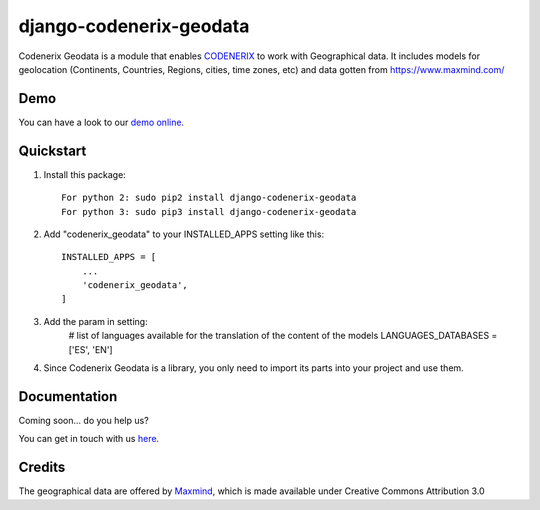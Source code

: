 ========================
django-codenerix-geodata
========================

Codenerix Geodata is a module that enables `CODENERIX <https://www.codenerix.com/>`_ to work with Geographical data. It includes models for geolocation (Continents, Countries, Regions, cities, time zones, etc) and data gotten from https://www.maxmind.com/

.. image:: https://github.com/codenerix/django-codenerix/raw/master/codenerix/static/codenerix/img/codenerix.png
    :target: https://www.codenerix.com
    :alt: Try our demo with Codenerix Cloud

****
Demo
****

You can have a look to our `demo online <http://demo.codenerix.com>`_.

**********
Quickstart
**********

1. Install this package::

    For python 2: sudo pip2 install django-codenerix-geodata
    For python 3: sudo pip3 install django-codenerix-geodata

2. Add "codenerix_geodata" to your INSTALLED_APPS setting like this::

    INSTALLED_APPS = [
        ...
        'codenerix_geodata',
    ]

3. Add the param in setting:
	# list of languages available for the translation of the content of the models
	LANGUAGES_DATABASES = ['ES', 'EN']

4. Since Codenerix Geodata is a library, you only need to import its parts into your project and use them.

*************
Documentation
*************

Coming soon... do you help us?

You can get in touch with us `here <https://codenerix.com/contact/>`_.


*******
Credits
*******

The geographical data are offered by `Maxmind <https://www.maxmind.com/>`_, which is made available under Creative Commons Attribution 3.0
